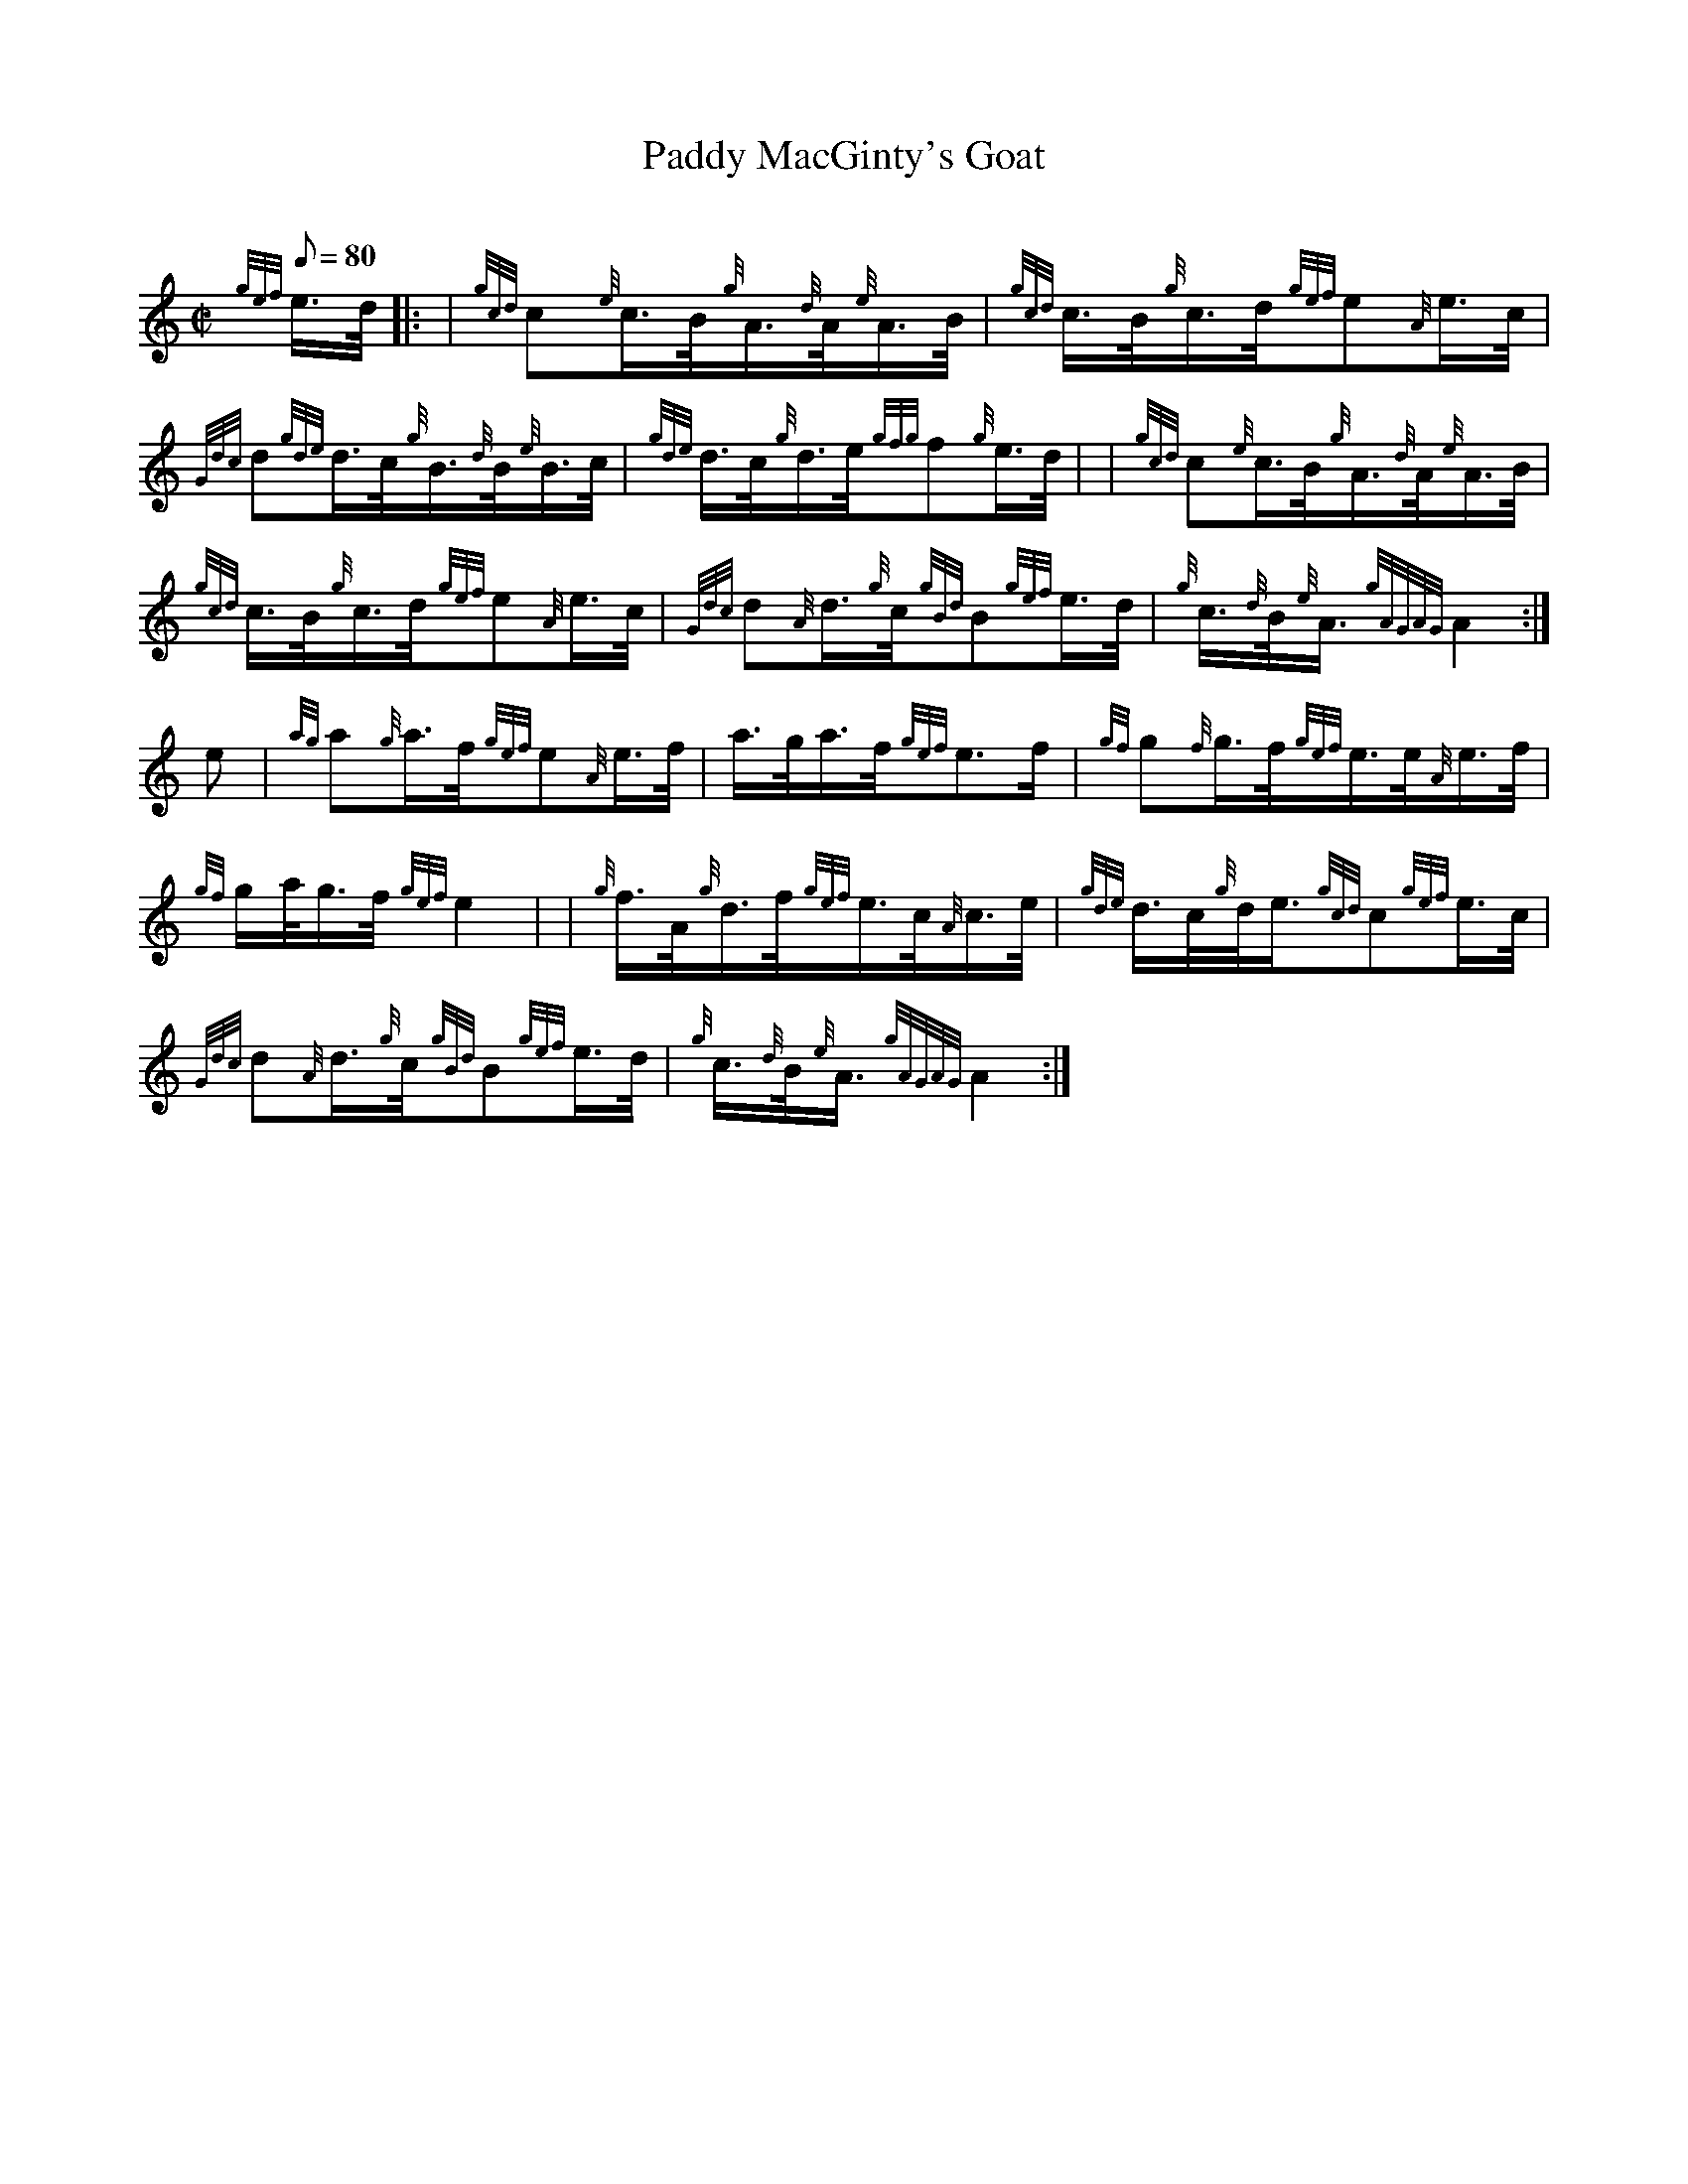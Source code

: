 X: 1
T:Paddy MacGinty's Goat
M:C|
L:1/8
Q:80
C:
S:Hornpipe
K:HP
{gef}e3/4d/4|: |
{gcd}c{e}c3/4B/4{g}A3/4{d}A/4{e}A3/4B/4|
{gcd}c3/4B/4{g}c3/4d/4{gef}e{A}e3/4c/4|  !
{Gdc}d{gde}d3/4c/4{g}B3/4{d}B/4{e}B3/4c/4|
{gde}d3/4c/4{g}d3/4e/4{gfg}f{g}e3/4d/4| |
{gcd}c{e}c3/4B/4{g}A3/4{d}A/4{e}A3/4B/4|  !
{gcd}c3/4B/4{g}c3/4d/4{gef}e{A}e3/4c/4|
{Gdc}d{A}d3/4{g}c/4{gBd}B{gef}e3/4d/4|
{g}c3/4{d}B/4{e}A3/4{gAGAG}A2:|  !
e|
{ag}a{g}a3/4f/4{gef}e{A}e3/4f/4|
a3/4g/4a3/4f/4{gef}e3/2f/2|
{gf}g{f}g3/4f/4{gef}e3/4e/4{A}e3/4f/4|  !
{gf}g/2a/4g3/4f/4{gef}e2| |
{g}f3/4A/4{g}d3/4f/4{gef}e3/4c/4{A}c3/4e/4|
{gde}d3/4c/4{g}d/4e3/4{gcd}c{gef}e3/4c/4|  !
{Gdc}d{A}d3/4{g}c/4{gBd}B{gef}e3/4d/4|
{g}c3/4{d}B/4{e}A3/4{gAGAG}A2:|
